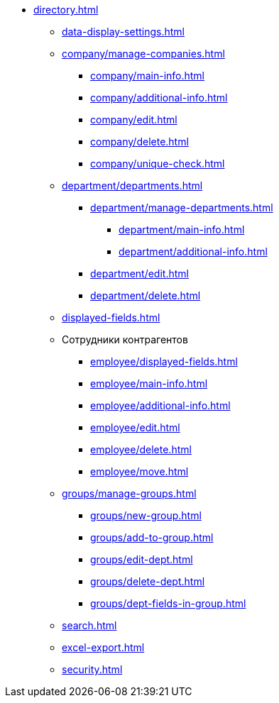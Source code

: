 ** xref:directory.adoc[]
*** xref:data-display-settings.adoc[]
*** xref:company/manage-companies.adoc[]
**** xref:company/main-info.adoc[]
**** xref:company/additional-info.adoc[]
**** xref:company/edit.adoc[]
**** xref:company/delete.adoc[]
**** xref:company/unique-check.adoc[]
*** xref:department/departments.adoc[]
**** xref:department/manage-departments.adoc[]
***** xref:department/main-info.adoc[]
***** xref:department/additional-info.adoc[]
**** xref:department/edit.adoc[]
**** xref:department/delete.adoc[]
*** xref:displayed-fields.adoc[]
*** Сотрудники контрагентов
**** xref:employee/displayed-fields.adoc[]
**** xref:employee/main-info.adoc[]
**** xref:employee/additional-info.adoc[]
**** xref:employee/edit.adoc[]
**** xref:employee/delete.adoc[]
**** xref:employee/move.adoc[]
*** xref:groups/manage-groups.adoc[]
**** xref:groups/new-group.adoc[]
**** xref:groups/add-to-group.adoc[]
**** xref:groups/edit-dept.adoc[]
**** xref:groups/delete-dept.adoc[]
**** xref:groups/dept-fields-in-group.adoc[]
*** xref:search.adoc[]
*** xref:excel-export.adoc[]
*** xref:security.adoc[]